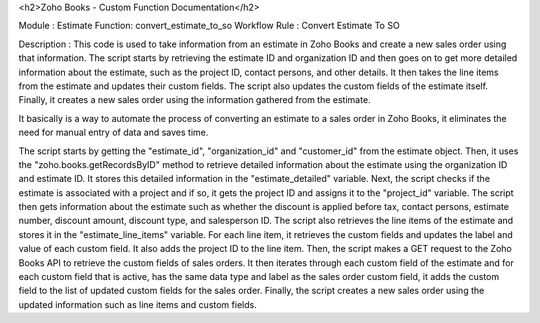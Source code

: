 
<h2>Zoho Books - Custom Function Documentation</h2>



Module : Estimate 
Function: convert_estimate_to_so
Workflow Rule : Convert Estimate To SO

Description : This code is used to take information from an estimate in Zoho Books and create a new sales order using that information. The script starts by retrieving the estimate ID and organization ID and then goes on to get more detailed information about the estimate, such as the project ID, contact persons, and other details. It then takes the line items from the estimate and updates their custom fields. The script also updates the custom fields of the estimate itself. Finally, it creates a new sales order using the information gathered from the estimate.

It basically is a way to automate the process of converting an estimate to a sales order in Zoho Books, it eliminates the need for manual entry of data and saves time.


The script starts by getting the "estimate_id", "organization_id" and "customer_id" from the estimate object.
Then, it uses the "zoho.books.getRecordsByID" method to retrieve detailed information about the estimate using the organization ID and estimate ID. It stores this detailed information in the "estimate_detailed" variable.
Next, the script checks if the estimate is associated with a project and if so, it gets the project ID and assigns it to the "project_id" variable.
The script then gets information about the estimate such as whether the discount is applied before tax, contact persons, estimate number, discount amount, discount type, and salesperson ID.
The script also retrieves the line items of the estimate and stores it in the "estimate_line_items" variable.
For each line item, it retrieves the custom fields and updates the label and value of each custom field. It also adds the project ID to the line item.
Then, the script makes a GET request to the Zoho Books API to retrieve the custom fields of sales orders.
It then iterates through each custom field of the estimate and for each custom field that is active, has the same data type and label as the sales order custom field, it adds the custom field to the list of updated custom fields for the sales order.
Finally, the script creates a new sales order using the updated information such as line items and custom fields.

